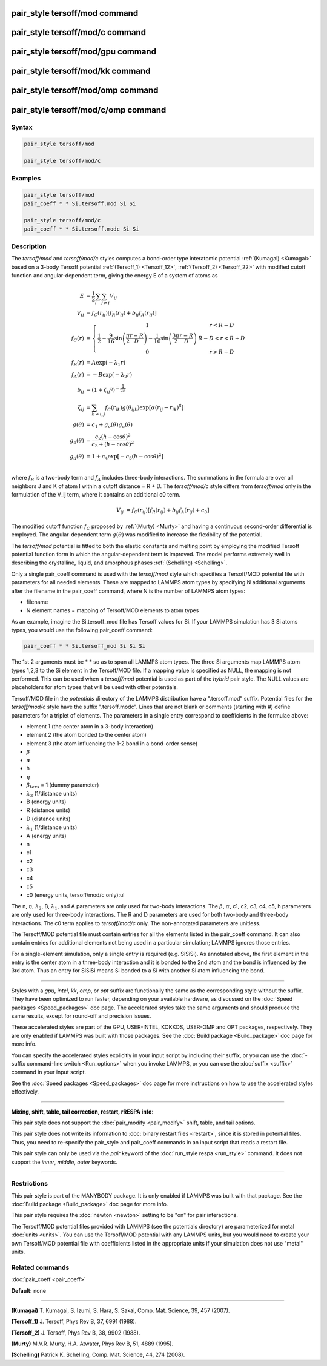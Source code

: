 .. index:: pair_style tersoff/mod

pair_style tersoff/mod command
==============================

pair_style tersoff/mod/c command
================================

pair_style tersoff/mod/gpu command
==================================

pair_style tersoff/mod/kk command
=================================

pair_style tersoff/mod/omp command
==================================

pair_style tersoff/mod/c/omp command
====================================

Syntax
""""""

.. code-block:: LAMMPS

   pair_style tersoff/mod

   pair_style tersoff/mod/c

Examples
""""""""

.. code-block:: LAMMPS

   pair_style tersoff/mod
   pair_coeff * * Si.tersoff.mod Si Si

   pair_style tersoff/mod/c
   pair_coeff * * Si.tersoff.modc Si Si

Description
"""""""""""

The *tersoff/mod* and *tersoff/mod/c* styles computes a bond-order type
interatomic potential :ref:`(Kumagai) <Kumagai>` based on a 3-body Tersoff
potential :ref:`(Tersoff_1) <Tersoff_12>`, :ref:`(Tersoff_2) <Tersoff_22>` with
modified cutoff function and angular-dependent term, giving the energy
E of a system of atoms as

.. math::

   E & = \frac{1}{2} \sum_i \sum_{j \neq i} V_{ij} \\
   V_{ij} & = f_C(r_{ij}) \left[ f_R(r_{ij}) + b_{ij} f_A(r_{ij}) \right] \\
   f_C(r) & = \left\{ \begin{array} {r@{\quad:\quad}l}
     1 & r < R - D \\
     \frac{1}{2} - \frac{9}{16} \sin \left( \frac{\pi}{2} \frac{r-R}{D} \right) - \frac{1}{16} \sin \left( \frac{3\pi}{2} \frac{r-R}{D} \right) &
       R-D < r < R + D \\
     0 & r > R + D
     \end{array} \right. \\
   f_R(r) & = A \exp (-\lambda_1 r) \\
   f_A(r) & = -B \exp (-\lambda_2 r) \\
   b_{ij} & = \left( 1 + {\zeta_{ij}}^\eta \right)^{-\frac{1}{2n}} \\
   \zeta_{ij} & = \sum_{k \neq i,j} f_C(r_{ik}) g(\theta_{ijk})
                    \exp \left[ \alpha (r_{ij} - r_{ik})^\beta \right] \\
   g(\theta) & = c_1 + g_o(\theta) g_a(\theta) \\
   g_o(\theta) & = \frac{c_2 (h - \cos \theta)^2}{c_3 + (h - \cos \theta)^2} \\
   g_a(\theta) & = 1 + c_4 \exp \left[ -c_5 (h - \cos \theta)^2 \right] \\

where :math:`f_R` is a two-body term and :math:`f_A` includes three-body interactions.
The summations in the formula are over all neighbors J and K of atom I
within a cutoff distance = R + D.
The *tersoff/mod/c* style differs from *tersoff/mod* only in the
formulation of the V_ij term, where it contains an additional c0 term.

.. math::

   V_{ij}  & = f_C(r_{ij}) \left[ f_R(r_{ij}) + b_{ij} f_A(r_{ij}) + c_0 \right]

The modified cutoff function :math:`f_C` proposed by :ref:`(Murty) <Murty>` and
having a continuous second-order differential is employed. The
angular-dependent term :math:`g(\theta)` was modified to increase the
flexibility of the potential.

The *tersoff/mod* potential is fitted to both the elastic constants
and melting point by employing the modified Tersoff potential function
form in which the angular-dependent term is improved. The model
performs extremely well in describing the crystalline, liquid, and
amorphous phases :ref:`(Schelling) <Schelling>`.

Only a single pair_coeff command is used with the *tersoff/mod* style
which specifies a Tersoff/MOD potential file with parameters for all
needed elements.  These are mapped to LAMMPS atom types by specifying
N additional arguments after the filename in the pair_coeff command,
where N is the number of LAMMPS atom types:

* filename
* N element names = mapping of Tersoff/MOD elements to atom types

As an example, imagine the Si.tersoff_mod file has Tersoff values for Si.
If your LAMMPS simulation has 3 Si atoms types, you would use the following
pair_coeff command:

.. code-block:: LAMMPS

   pair_coeff * * Si.tersoff_mod Si Si Si

The 1st 2 arguments must be \* \* so as to span all LAMMPS atom types.
The three Si arguments map LAMMPS atom types 1,2,3 to the Si element
in the Tersoff/MOD file. If a mapping value is specified as NULL, the
mapping is not performed.  This can be used when a *tersoff/mod*
potential is used as part of the *hybrid* pair style. The NULL values
are placeholders for atom types that will be used with other
potentials.

Tersoff/MOD file in the *potentials* directory of the LAMMPS
distribution have a ".tersoff.mod" suffix. Potential files for the
*tersoff/mod/c* style have the suffix ".tersoff.modc". Lines that are
not blank or comments (starting with #) define parameters for a triplet
of elements.  The parameters in a single entry correspond to
coefficients in the formulae above:

* element 1 (the center atom in a 3-body interaction)
* element 2 (the atom bonded to the center atom)
* element 3 (the atom influencing the 1-2 bond in a bond-order sense)
* :math:`\beta`
* :math:`\alpha`
* h
* :math:`\eta`
* :math:`\beta_{ters}` = 1 (dummy parameter)
* :math:`\lambda_2` (1/distance units)
* B (energy units)
* R (distance units)
* D (distance units)
* :math:`\lambda_1` (1/distance units)
* A (energy units)
* n
* c1
* c2
* c3
* c4
* c5
* c0 (energy units, tersoff/mod/c only):ul

The n, :math:`\eta`, :math:`\lambda_2`, B, :math:`\lambda_1`, and A parameters are only used for
two-body interactions.  The :math:`\beta`, :math:`\alpha`, c1, c2, c3, c4, c5, h
parameters are only used for three-body interactions. The R and D
parameters are used for both two-body and three-body interactions.
The c0 term applies to *tersoff/mod/c* only. The non-annotated
parameters are unitless.

The Tersoff/MOD potential file must contain entries for all the elements
listed in the pair_coeff command.  It can also contain entries for
additional elements not being used in a particular simulation; LAMMPS
ignores those entries.

For a single-element simulation, only a single entry is required
(e.g. SiSiSi). As annotated above, the first element in the entry is
the center atom in a three-body interaction and it is bonded to the
2nd atom and the bond is influenced by the 3rd atom.  Thus an entry
for SiSiSi means Si bonded to a Si with another Si atom influencing the bond.

----------

Styles with a *gpu*\ , *intel*\ , *kk*\ , *omp*\ , or *opt* suffix are
functionally the same as the corresponding style without the suffix.
They have been optimized to run faster, depending on your available
hardware, as discussed on the :doc:`Speed packages <Speed_packages>` doc
page.  The accelerated styles take the same arguments and should
produce the same results, except for round-off and precision issues.

These accelerated styles are part of the GPU, USER-INTEL, KOKKOS,
USER-OMP and OPT packages, respectively.  They are only enabled if
LAMMPS was built with those packages.  See the :doc:`Build package <Build_package>` doc page for more info.

You can specify the accelerated styles explicitly in your input script
by including their suffix, or you can use the :doc:`-suffix command-line switch <Run_options>` when you invoke LAMMPS, or you can use the
:doc:`suffix <suffix>` command in your input script.

See the :doc:`Speed packages <Speed_packages>` doc page for more
instructions on how to use the accelerated styles effectively.

----------

**Mixing, shift, table, tail correction, restart, rRESPA info**\ :

This pair style does not support the :doc:`pair_modify <pair_modify>`
shift, table, and tail options.

This pair style does not write its information to :doc:`binary restart files <restart>`, since it is stored in potential files.  Thus, you
need to re-specify the pair_style and pair_coeff commands in an input
script that reads a restart file.

This pair style can only be used via the *pair* keyword of the
:doc:`run_style respa <run_style>` command.  It does not support the
*inner*\ , *middle*\ , *outer* keywords.

----------

Restrictions
""""""""""""

This pair style is part of the MANYBODY package.  It is only enabled
if LAMMPS was built with that package.  See the :doc:`Build package <Build_package>` doc page for more info.

This pair style requires the :doc:`newton <newton>` setting to be "on"
for pair interactions.

The Tersoff/MOD potential files provided with LAMMPS (see the potentials
directory) are parameterized for metal :doc:`units <units>`.  You can
use the Tersoff/MOD potential with any LAMMPS units, but you would need to
create your own Tersoff/MOD potential file with coefficients listed in the
appropriate units if your simulation does not use "metal" units.

Related commands
""""""""""""""""

:doc:`pair_coeff <pair_coeff>`

**Default:** none

----------

.. _Kumagai:

**(Kumagai)** T. Kumagai, S. Izumi, S. Hara, S. Sakai,
Comp. Mat. Science, 39, 457 (2007).

.. _Tersoff_12:

**(Tersoff_1)** J. Tersoff, Phys Rev B, 37, 6991 (1988).

.. _Tersoff_22:

**(Tersoff_2)** J. Tersoff, Phys Rev B, 38, 9902 (1988).

.. _Murty:

**(Murty)** M.V.R. Murty, H.A. Atwater, Phys Rev B, 51, 4889 (1995).

.. _Schelling:

**(Schelling)** Patrick K. Schelling, Comp. Mat. Science, 44, 274 (2008).
